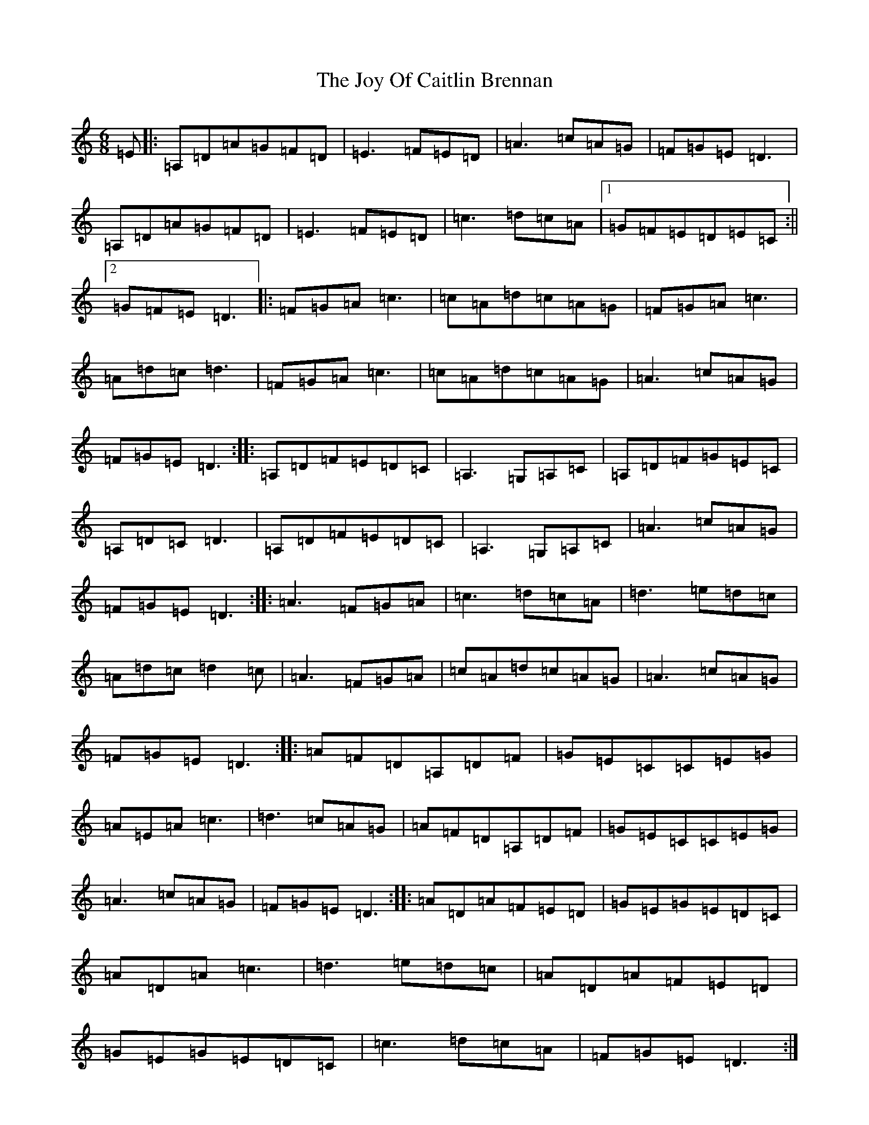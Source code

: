 X: 11046
T: Joy Of Caitlin Brennan, The
S: https://thesession.org/tunes/6711#setting6711
R: jig
M:6/8
L:1/8
K: C Major
=E|:=A,=D=A=G=F=D|=E3=F=E=D|=A3=c=A=G|=F=G=E=D3|=A,=D=A=G=F=D|=E3=F=E=D|=c3=d=c=A|1=G=F=E=D=E=C:||2=G=F=E=D3|:=F=G=A=c3|=c=A=d=c=A=G|=F=G=A=c3|=A=d=c=d3|=F=G=A=c3|=c=A=d=c=A=G|=A3=c=A=G|=F=G=E=D3:||:=A,=D=F=E=D=C|=A,3=G,=A,=C|=A,=D=F=G=E=C|=A,=D=C=D3|=A,=D=F=E=D=C|=A,3=G,=A,=C|=A3=c=A=G|=F=G=E=D3:||:=A3=F=G=A|=c3=d=c=A|=d3=e=d=c|=A=d=c=d2=c|=A3=F=G=A|=c=A=d=c=A=G|=A3=c=A=G|=F=G=E=D3:||:=A=F=D=A,=D=F|=G=E=C=C=E=G|=A=E=A=c3|=d3=c=A=G|=A=F=D=A,=D=F|=G=E=C=C=E=G|=A3=c=A=G|=F=G=E=D3:||:=A=D=A=F=E=D|=G=E=G=E=D=C|=A=D=A=c3|=d3=e=d=c|=A=D=A=F=E=D|=G=E=G=E=D=C|=c3=d=c=A|=F=G=E=D3:|